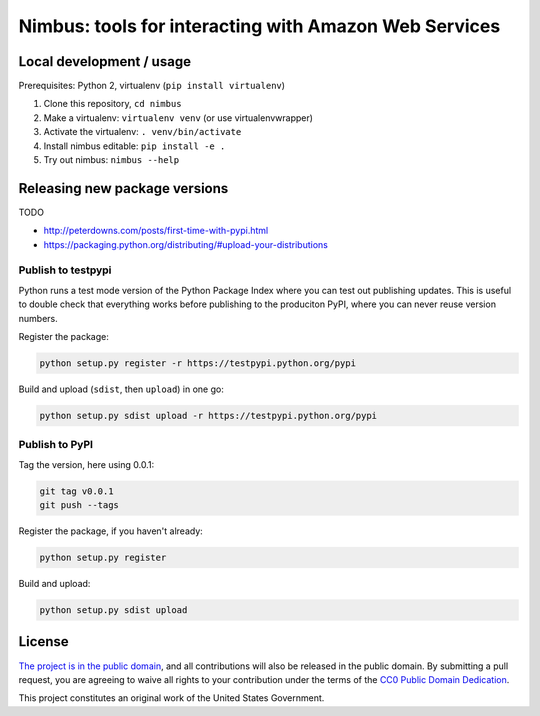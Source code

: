 Nimbus: tools for interacting with Amazon Web Services
======================================================

.. image:: https://img.shields.io/pypi/v/nimbus.svg
    :target: https://pypi.python.org/pypi/nimbus

Local development / usage
-------------------------

Prerequisites: Python 2, virtualenv (``pip install virtualenv``)

1. Clone this repository, ``cd nimbus``
2. Make a virtualenv: ``virtualenv venv`` (or use virtualenvwrapper)
3. Activate the virtualenv: ``. venv/bin/activate``
4. Install nimbus editable: ``pip install -e .``
5. Try out nimbus: ``nimbus --help``

Releasing new package versions
------------------------------

TODO

- http://peterdowns.com/posts/first-time-with-pypi.html
- https://packaging.python.org/distributing/#upload-your-distributions

Publish to testpypi
~~~~~~~~~~~~~~~~~~~

Python runs a test mode version of the Python Package Index where you can test
out publishing updates. This is useful to double check that everything works
before publishing to the produciton PyPI, where you can never reuse version
numbers.

Register the package:

.. code-block:: bash

    python setup.py register -r https://testpypi.python.org/pypi

Build and upload (``sdist``, then ``upload``) in one go:

.. code-block:: bash

    python setup.py sdist upload -r https://testpypi.python.org/pypi


Publish to PyPI
~~~~~~~~~~~~~~~

Tag the version, here using 0.0.1:

.. code-block:: bash

    git tag v0.0.1
    git push --tags

Register the package, if you haven't already:

.. code-block:: bash

    python setup.py register

Build and upload:

.. code-block:: bash

    python setup.py sdist upload


License
-------

`The project is in the public domain`_, and all contributions will also be
released in the public domain. By submitting a pull request, you are agreeing
to waive all rights to your contribution under the terms of the `CC0 Public
Domain Dedication`_.

This project constitutes an original work of the United States Government.

.. _`The project is in the public domain`: ./LICENSE.md
.. _`CC0 Public Domain Dedication`: http://creativecommons.org/publicdomain/zero/1.0/
